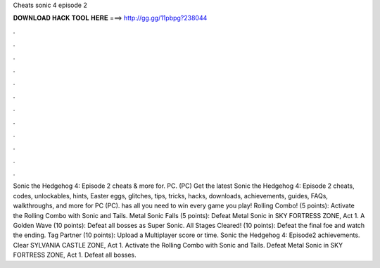 Cheats sonic 4 episode 2

𝐃𝐎𝐖𝐍𝐋𝐎𝐀𝐃 𝐇𝐀𝐂𝐊 𝐓𝐎𝐎𝐋 𝐇𝐄𝐑𝐄 ===> http://gg.gg/11pbpg?238044

.

.

.

.

.

.

.

.

.

.

.

.

Sonic the Hedgehog 4: Episode 2 cheats & more for. PC. (PC) Get the latest Sonic the Hedgehog 4: Episode 2 cheats, codes, unlockables, hints, Easter eggs, glitches, tips, tricks, hacks, downloads, achievements, guides, FAQs, walkthroughs, and more for PC (PC).  has all you need to win every game you play! Rolling Combo! (5 points): Activate the Rolling Combo with Sonic and Tails. Metal Sonic Falls (5 points): Defeat Metal Sonic in SKY FORTRESS ZONE, Act 1. A Golden Wave (10 points): Defeat all bosses as Super Sonic. All Stages Cleared! (10 points): Defeat the final foe and watch the ending. Tag Partner (10 points): Upload a Multiplayer score or time. Sonic the Hedgehog 4: Episode2 achievements. Clear SYLVANIA CASTLE ZONE, Act 1. Activate the Rolling Combo with Sonic and Tails. Defeat Metal Sonic in SKY FORTRESS ZONE, Act 1. Defeat all bosses.